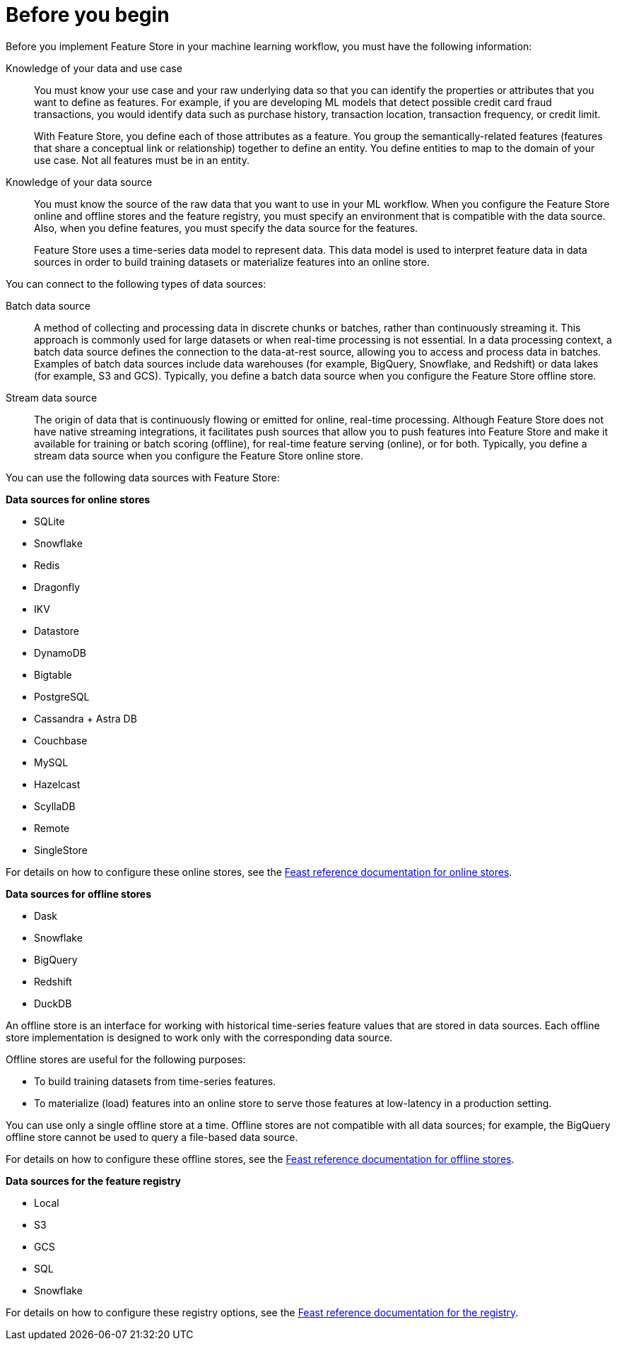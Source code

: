 :_module-type: CONCEPT

[id='before-you-begin_{context}']
= Before you begin

[role='_abstract']
Before you implement Feature Store in your machine learning workflow, you must have the following information:

Knowledge of your data and use case::
You must know your use case and your raw underlying data so that you can identify the properties or attributes that you want to define as features. For example, if you are developing ML models that detect possible credit card fraud transactions, you would identify data such as purchase history, transaction location, transaction frequency, or credit limit. 
+
With Feature Store, you define each of those attributes as a feature. You group the semantically-related features (features that share a conceptual link or relationship) together to define an entity. You define entities to map to the domain of your use case. Not all features must be in an entity.

Knowledge of your data source::
You must know the source of the raw data that you want to use in your ML workflow. When you configure the Feature Store online and offline stores and the feature registry, you must specify an environment that is compatible with the data source. Also, when you define features, you must specify the data source for the features.
+
Feature Store uses a time-series data model to represent data. This data model is used to interpret feature data in data sources in order to build training datasets or materialize features into an online store.

You can connect to the following types of data sources:

Batch data source::
A method of collecting and processing data in discrete chunks or batches, rather than continuously streaming it. This approach is commonly used for large datasets or when real-time processing is not essential. In a data processing context, a batch data source defines the connection to the data-at-rest source, allowing you to access and process data in batches. Examples of batch data sources include data warehouses (for example, BigQuery, Snowflake, and Redshift) or data lakes (for example, S3 and GCS). Typically, you define a batch data source when you configure the Feature Store offline store.

Stream data source::
The origin of data that is continuously flowing or emitted for online, real-time processing. Although Feature Store does not have native streaming integrations, it facilitates push sources that allow you to push features into Feature Store and make it available for training or batch scoring (offline), for real-time feature serving (online), or for both. Typically, you define a stream data source when you configure the Feature Store online store.

You can use the following data sources with Feature Store:

*Data sources for online stores*

** SQLite
** Snowflake
** Redis
** Dragonfly
** IKV
** Datastore
** DynamoDB
** Bigtable
** PostgreSQL
** Cassandra + Astra DB
** Couchbase
** MySQL
** Hazelcast
** ScyllaDB
** Remote
** SingleStore

For details on how to configure these online stores, see the link:https://docs.feast.dev/v0.49-branch/reference/online-stores[Feast reference documentation for online stores^].

*Data sources for offline stores*

* Dask
* Snowflake
* BigQuery
* Redshift
* DuckDB

An offline store is an interface for working with historical time-series feature values that are stored in data sources. Each offline store implementation is designed to work only with the corresponding data source.

Offline stores are useful for the following purposes:

* To build training datasets from time-series features.
* To materialize (load) features into an online store to serve those features at low-latency in a production setting.

You can use only a single offline store at a time. Offline stores are not compatible with all data sources; for example, the BigQuery offline store cannot be used to query a file-based data source.

For details on how to configure these offline stores, see the link:https://docs.feast.dev/v0.49-branch/reference/offline-stores[Feast reference documentation for offline stores^].

*Data sources for the feature registry* 

* Local
* S3
* GCS
* SQL
* Snowflake

For details on how to configure these registry options, see the link:https://docs.feast.dev/v0.49-branch/reference/registries[Feast reference documentation for the registry^].
